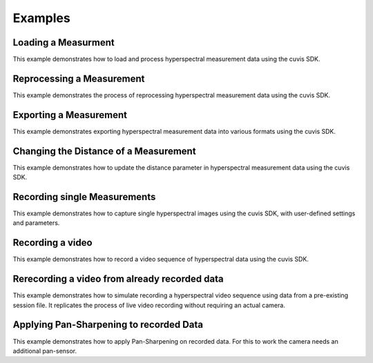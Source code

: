 Examples
========

Loading a Measurment
~~~~~~~~~~~~~~~~~~~~

This example demonstrates how to load and process hyperspectral measurement data using the cuvis SDK. 

.. tabs::

   .. group-tab:: C
	  .. language:: c
      .. literalinclude:: ../cuvis.c.examples/01_loadMeasurement/main.c

   .. group-tab:: C++
	  .. language:: cpp
      .. literalinclude:: ../cuvis.cpp.examples/01_loadMeasurement_cpp/main.cpp

   .. group-tab:: Python
	  .. language:: python
      .. literalinclude:: ../cuvis.python.examples/EX01_loadMeasurement.py
	  
Reprocessing a Measurement
~~~~~~~~~~~~~~~~~~~~~~~~~~

This example demonstrates the process of reprocessing hyperspectral measurement data using the cuvis SDK.
	  
.. tabs::

   .. group-tab:: C
	  .. language:: c
      .. literalinclude:: ../cuvis.c.examples/02_reprocessMeasurement/main.c

   .. group-tab:: C++
	  .. language:: cpp
      .. literalinclude:: ../cuvis.cpp.examples/02_reprocessMeasurement_cpp/main.cpp

   .. group-tab:: Python
	  .. language:: python
      .. literalinclude:: ../cuvis.python.examples/EX02_reprocessMeasurement.py
	  
Exporting a Measurement
~~~~~~~~~~~~~~~~~~~~~~~

This example demonstrates exporting hyperspectral measurement data into various formats using the cuvis SDK.
  
.. tabs::

   .. group-tab:: C
	  .. language:: c
      .. literalinclude:: ../cuvis.c.examples/03_exportMeasurement/main.c

   .. group-tab:: C++
	  .. language:: cpp
      .. literalinclude:: ../cuvis.cpp.examples/03_exportMeasurement_cpp/main.cpp

   .. group-tab:: Python
	  .. language:: python
      .. literalinclude:: ../cuvis.python.examples/EX03_exportMeasurement.py
	  
Changing the Distance of a Measurement
~~~~~~~~~~~~~~~~~~~~~~~~~~~~~~~~~~~~~~

This example demonstrates how to update the distance parameter in hyperspectral measurement data using the cuvis SDK.

.. tabs::

   .. group-tab:: C
	  .. language:: c
      .. literalinclude:: ../cuvis.c.examples/04_changeDistance/main.c

   .. group-tab:: C++
	  .. language:: cpp
      .. literalinclude:: ../cuvis.cpp.examples/04_changeDistance_cpp/main.cpp

   .. group-tab:: Python
	  .. language:: python
      .. literalinclude:: ../cuvis.python.examples/EX04_changeDistance.py
	  
Recording single Measurements
~~~~~~~~~~~~~~~~~~~~~~~~~~~~~

This example demonstrates how to capture single hyperspectral images using the cuvis SDK, with user-defined settings and parameters.

.. tabs::

   .. group-tab:: C
	  .. language:: c
      .. literalinclude:: ../cuvis.c.examples/05_recordSingleImages/main.c

   .. group-tab:: C++
	  .. language:: cpp
      .. literalinclude:: ../cuvis.cpp.examples/05_recordSingleImages_cpp/main.cpp

   .. group-tab:: Python
	  .. language:: python
      .. literalinclude:: ../cuvis.python.examples/EX05_recordSingleImages.py

Recording a video
~~~~~~~~~~~~~~~~~

This example demonstrates how to record a video sequence of hyperspectral data using the cuvis SDK.

.. tabs::

   .. group-tab:: C
	  .. language:: c
      .. literalinclude:: ../cuvis.c.examples/06_recordVideo/main.c

   .. group-tab:: C++
	  .. language:: cpp
      .. literalinclude:: ../cuvis.cpp.examples/06_recordVideo_cpp/main.cpp

   .. group-tab:: Python
	  .. language:: python
      .. literalinclude:: ../cuvis.python.examples/EX06_recordVideo.py
	  
Rerecording a video from already recorded data
~~~~~~~~~~~~~~~~~~~~~~~~~~~~~~~~~~~~~~~~~~~~~~

This example demonstrates how to simulate recording a hyperspectral video sequence using data from a pre-existing session file. It replicates the process of live video recording without requiring an actual camera.
	  
.. tabs::

   .. group-tab:: C
	  .. language:: c
      .. literalinclude:: ../cuvis.c.examples/07_recordVideoFromSessionFile/main.c

   .. group-tab:: C++
	  .. language:: cpp
      .. literalinclude:: ../cuvis.cpp.examples/07_recordVideoFromSessionFile_cpp/main.cpp

   .. group-tab:: Python
	  .. language:: python
      .. literalinclude:: ../cuvis.python.examples/EX07_recordVideoFromSessionFile.py
	  
Applying Pan-Sharpening to recorded Data
~~~~~~~~~~~~~~~~~~~~~~~~~~~~~~~~~~~~~~~~~~~~~~

This example demonstrates how to apply Pan-Sharpening on recorded data.
For this to work the camera needs an additional pan-sensor.
	  
.. tabs::

   .. group-tab:: Python
	  .. language:: python
      .. literalinclude:: ../cuvis.python.examples/EX08_pansharpenMeasurement.py